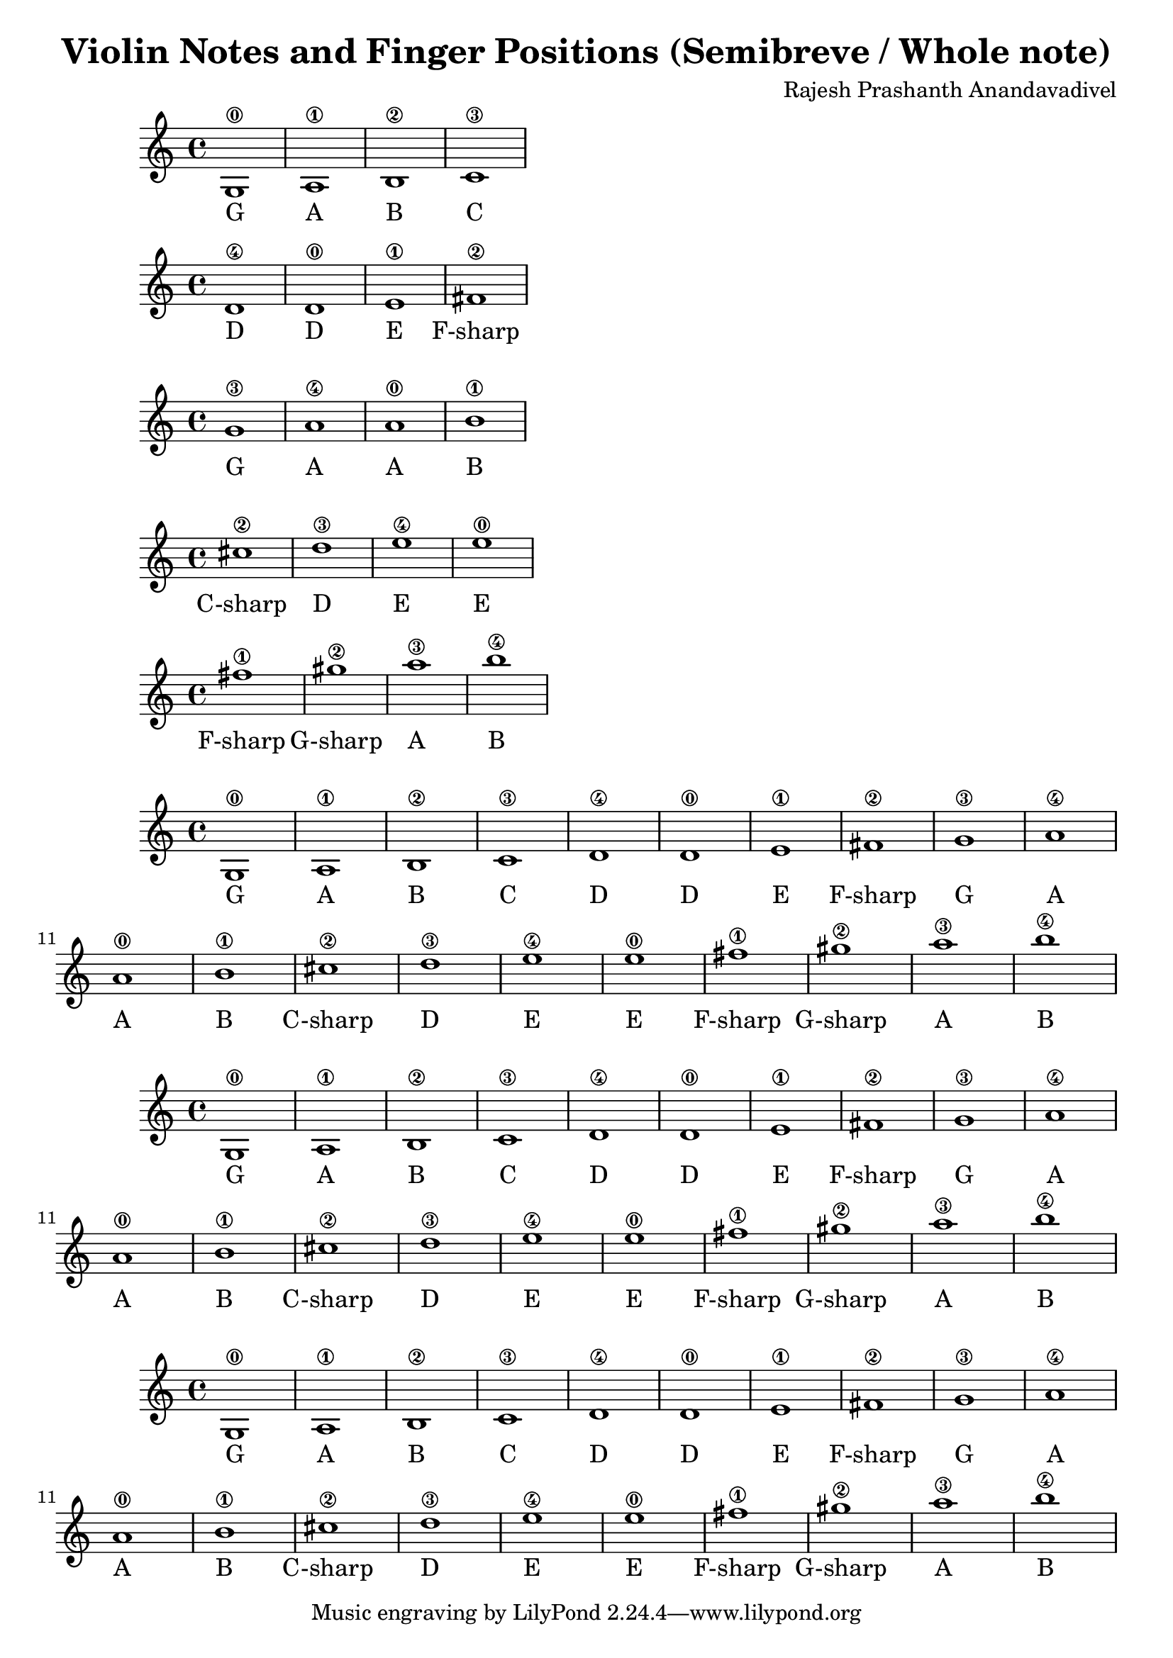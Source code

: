 \header {
  title = "Violin Notes and Finger Positions (Semibreve / Whole note)"
  composer = "Rajesh Prashanth Anandavadivel"
}




\score {
{g1\0| a\1 |b\2 |c'\3}
\addlyrics {G A B C}
}

\score {
{d'\4 |d'\0 |e'\1 |fis'\2|}
\addlyrics {D D E F-sharp}
}

\score {
{g'\3 |a'\4 |a'\0| b'\1 |}
\addlyrics {G A A B}
}

\score {
{cis''\2| d''\3| e''\4 |e''\0 |}
\addlyrics {C-sharp D E E}
}

\score {
{fis''\1 |gis''\2 |a''\3| b''\4}
\addlyrics {F-sharp G-sharp A B}
}


\score {
{

g1\0| a\1 |b\2 |c'\3 |
d'\4 |d'\0 |e'\1 |fis'\2|
g'\3 |a'\4 |a'\0| b'\1 |
cis''\2| d''\3| e''\4 |e''\0 |
fis''\1 |gis''\2 |a''\3| b''\4


}
\addlyrics {
  G A B C
	D D E F-sharp
	G A A B
	C-sharp D E E
	F-sharp G-sharp A B
  }
}

\score {
{

g1\0| a\1 |b\2 |c'\3 |
d'\4 |d'\0 |e'\1 |fis'\2|
g'\3 |a'\4 |a'\0| b'\1 |
cis''\2| d''\3| e''\4 |e''\0 |
fis''\1 |gis''\2 |a''\3| b''\4


}
\addlyrics {
  G A B C
	D D E F-sharp
	G A A B
	C-sharp D E E
	F-sharp G-sharp A B
  }
}

\score {
{

g1\0| a\1 |b\2 |c'\3 |
d'\4 |d'\0 |e'\1 |fis'\2|
g'\3 |a'\4 |a'\0| b'\1 |
cis''\2| d''\3| e''\4 |e''\0 |
fis''\1 |gis''\2 |a''\3| b''\4


}
\addlyrics {
  G A B C
	D D E F-sharp
	G A A B
	C-sharp D E E
	F-sharp G-sharp A B
  }
}